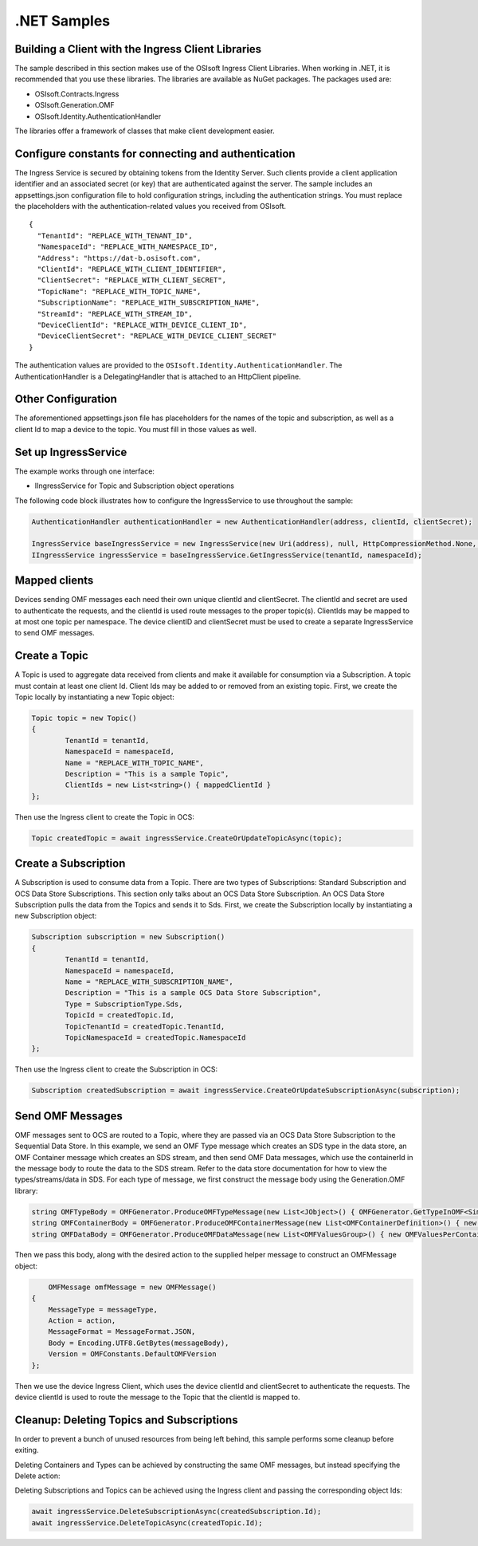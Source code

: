 .NET Samples 
============

Building a Client with the Ingress Client Libraries
---------------------------------------------------

The sample described in this section makes use of the OSIsoft Ingress Client Libraries. When working in .NET, 
it is recommended that you use these libraries. The libraries are available as NuGet packages. The packages used are:

* OSIsoft.Contracts.Ingress
* OSIsoft.Generation.OMF
* OSIsoft.Identity.AuthenticationHandler

The libraries offer a framework of classes that make client development easier.

Configure constants for connecting and authentication
-----------------------------------------------------

The Ingress Service is secured by obtaining tokens from the Identity Server. Such clients 
provide a client application identifier and an associated secret (or key) that are 
authenticated against the server. The sample includes an appsettings.json configuration 
file to hold configuration strings, including the authentication strings. You must 
replace the placeholders with the authentication-related values you received from OSIsoft. 

::

	{
	  "TenantId": "REPLACE_WITH_TENANT_ID",
	  "NamespaceId": "REPLACE_WITH_NAMESPACE_ID",
	  "Address": "https://dat-b.osisoft.com",
	  "ClientId": "REPLACE_WITH_CLIENT_IDENTIFIER",
	  "ClientSecret": "REPLACE_WITH_CLIENT_SECRET",
	  "TopicName": "REPLACE_WITH_TOPIC_NAME",
	  "SubscriptionName": "REPLACE_WITH_SUBSCRIPTION_NAME",
	  "StreamId": "REPLACE_WITH_STREAM_ID",
	  "DeviceClientId": "REPLACE_WITH_DEVICE_CLIENT_ID",
	  "DeviceClientSecret": "REPLACE_WITH_DEVICE_CLIENT_SECRET"
	}



The authentication values are provided to the ``OSIsoft.Identity.AuthenticationHandler``. 
The AuthenticationHandler is a DelegatingHandler that is attached to an HttpClient pipeline.

Other Configuration
-------------------

The aforementioned appsettings.json file has placeholders for the names of the topic
and subscription, as well as a client Id to map a device to the topic. You must fill in those values as well.

Set up IngressService
----------------------

The example works through one interface: 

* IIngressService for Topic and Subscription object operations

The following code block illustrates how to configure the IngressService to use throughout the sample:

.. code:: cs

	AuthenticationHandler authenticationHandler = new AuthenticationHandler(address, clientId, clientSecret);

	IngressService baseIngressService = new IngressService(new Uri(address), null, HttpCompressionMethod.None, authenticationHandler);
	IIngressService ingressService = baseIngressService.GetIngressService(tenantId, namespaceId);
  
Mapped clients
---------------

Devices sending OMF messages each need their own unique clientId and clientSecret. The clientId and secret are used to authenticate the requests, and the clientId is used route messages to the proper topic(s). ClientIds may be mapped to at most one topic per namespace. The device clientID and clientSecret must be used to create a separate IngressService to send OMF messages.

Create a Topic
--------------

A Topic is used to aggregate data received from clients and make it available for consumption 
via a Subscription. A topic must contain at least one client Id. Client Ids may be added to 
or removed from an existing topic. First, we create the Topic locally by instantiating 
a new Topic object:

.. code:: cs

	Topic topic = new Topic()
	{
		TenantId = tenantId,
		NamespaceId = namespaceId,
		Name = "REPLACE_WITH_TOPIC_NAME",
		Description = "This is a sample Topic",
		ClientIds = new List<string>() { mappedClientId }
	};

Then use the Ingress client to create the Topic in OCS:

.. code:: cs

	Topic createdTopic = await ingressService.CreateOrUpdateTopicAsync(topic);

Create a Subscription
---------------------

A Subscription is used to consume data from a Topic. There are two types of 
Subscriptions: Standard Subscription and OCS Data Store Subscriptions. This 
section only talks about an OCS Data Store Subscription. An OCS Data Store 
Subscription pulls the data from the Topics and sends it to Sds. First, we 
create the Subscription locally by instantiating a new Subscription object:

.. code:: cs

	Subscription subscription = new Subscription()
	{
		TenantId = tenantId,
		NamespaceId = namespaceId,
		Name = "REPLACE_WITH_SUBSCRIPTION_NAME",
		Description = "This is a sample OCS Data Store Subscription",
		Type = SubscriptionType.Sds,
		TopicId = createdTopic.Id,
		TopicTenantId = createdTopic.TenantId,
		TopicNamespaceId = createdTopic.NamespaceId
	};
	
Then use the Ingress client to create the Subscription in OCS:

.. code:: cs

	Subscription createdSubscription = await ingressService.CreateOrUpdateSubscriptionAsync(subscription);
	

Send OMF Messages
-------------------

OMF messages sent to OCS are routed to a Topic, where they are passed via an OCS Data Store Subscription to the Sequential Data Store. In this example, 
we send an OMF Type message which creates an SDS type in the data store, an OMF Container message which creates an SDS stream, and then send OMF Data messages, 
which use the containerId in the message body to route the data to the SDS stream. Refer to the data store documentation for how to view the types/streams/data in SDS.
For each type of message, we first construct the message body using the Generation.OMF library:

.. code:: cs
	
	string OMFTypeBody = OMFGenerator.ProduceOMFTypeMessage(new List<JObject>() { OMFGenerator.GetTypeInOMF<SimpleOMFType>(new OMFTypeDefinition(SimpleOMFType.TypeId)) });
	string OMFContainerBody = OMFGenerator.ProduceOMFContainerMessage(new List<OMFContainerDefinition>() { new OMFContainerDefinition(streamId, SimpleOMFType.TypeId) });
	string OMFDataBody = OMFGenerator.ProduceOMFDataMessage(new List<OMFValuesGroup>() { new OMFValuesPerContainer(streamId, new List<SimpleOMFType>() { dataPoint }) });

Then we pass this body, along with the desired action to the supplied helper message to construct an OMFMessage object:

.. code:: cs

	OMFMessage omfMessage = new OMFMessage()
    {
        MessageType = messageType,
        Action = action,
        MessageFormat = MessageFormat.JSON,
        Body = Encoding.UTF8.GetBytes(messageBody),
        Version = OMFConstants.DefaultOMFVersion
    };

Then we use the device Ingress Client, which uses the device clientId and clientSecret to authenticate the requests. The device clientId is used to route the message
to the Topic that the clientId is mapped to. 

.. code:: cs
	await deviceIngressService.SendOMFMessageAsync(omfDataMessage);

Cleanup: Deleting Topics and Subscriptions
-----------------------------------------------------

In order to prevent a bunch of unused resources from being left behind, this 
sample performs some cleanup before exiting. 

Deleting Containers and Types can be achieved by constructing the same OMF messages, but instead specifying the Delete action:

.. code:: cs
 	OMFMessage omfContainer = OMFHelper.GenerateOMFContainerMessage(OMFContainerBody, MessageAction.Delete);
    await deviceIngressService.SendOMFMessageAsync(omfContainer);

	OMFMessage omfType = OMFHelper.GenerateOMFTypeMessage(OMFTypeBody, MessageAction.Delete);
    await deviceIngressService.SendOMFMessageAsync(omfType);     

Deleting Subscriptions and Topics 
can be achieved using the Ingress client and passing the corresponding object Ids:

.. code:: cs

	await ingressService.DeleteSubscriptionAsync(createdSubscription.Id);
	await ingressService.DeleteTopicAsync(createdTopic.Id);
